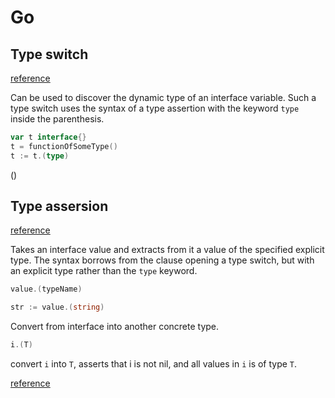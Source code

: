 * Go
** Type switch

   [[https://golang.org/doc/effective_go.html?h=type+assertion#type_switch][reference]]

   Can be used to discover the dynamic type of an interface
   variable. Such a type switch uses the syntax of a type assertion
   with the keyword ~type~ inside the parenthesis.

   #+BEGIN_SRC go
     var t interface{}
     t = functionOfSomeType()
     t := t.(type)
   #+END_SRC()
** Type assersion

   [[https://golang.org/doc/effective_go.html?h=type+assertion][reference]]

   Takes an interface value and extracts from it a value of the
   specified explicit type. The syntax borrows from the clause opening
   a type switch, but with an explicit type rather than the ~type~
   keyword.

   #+BEGIN_SRC go
     value.(typeName)

     str := value.(string)
   #+END_SRC

   Convert from interface into another concrete type.

   #+BEGIN_SRC go
     i.(T)
   #+END_SRC

   convert ~i~ into ~T~, asserts that i is not nil, and all values in ~i~ is
   of type ~T~.

   [[https://stackoverflow.com/questions/16442053/type-cast-vs-type-assertion-on-concrete-struct][reference]]
